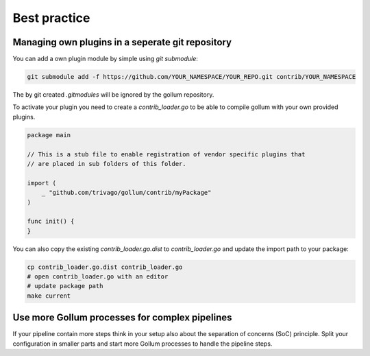 Best practice
==================================

Managing own plugins in a seperate git repository
--------------------------------------------------

You can add a own plugin module by simple using `git submodule`:

.. code-block:: bash

    git submodule add -f https://github.com/YOUR_NAMESPACE/YOUR_REPO.git contrib/YOUR_NAMESPACE


The by git created `.gitmodules` will be ignored by the gollum repository.

To activate your plugin you need to create a `contrib_loader.go` to be able to compile gollum with your own provided plugins.

.. code-block:: go

    package main

    // This is a stub file to enable registration of vendor specific plugins that
    // are placed in sub folders of this folder.

    import (
    	_ "github.com/trivago/gollum/contrib/myPackage"
    )

    func init() {
    }


You can also copy the existing `contrib_loader.go.dist` to `contrib_loader.go` and update the import path to your package:

.. code-block:: bash

    cp contrib_loader.go.dist contrib_loader.go
    # open contrib_loader.go with an editor
    # update package path
    make current


Use more Gollum processes for complex pipelines
--------------------------------------------------

If your pipeline contain more steps think in your setup also about the separation of concerns (SoC) principle.
Split your configuration in smaller parts and start more Gollum processes to handle the pipeline steps.
